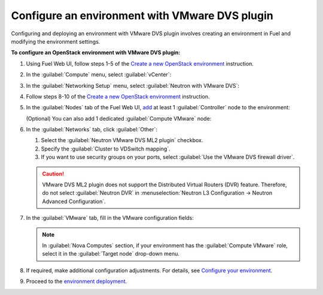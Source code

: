 .. _configure_env:

Configure an environment with VMware DVS plugin
~~~~~~~~~~~~~~~~~~~~~~~~~~~~~~~~~~~~~~~~~~~~~~~~

Configuring and deploying an environment with VMware DVS plugin involves
creating an environment in Fuel and modifying the environment settings.

**To configure an OpenStack environment with VMware DVS plugin:**

#. Using Fuel Web UI, follow steps 1-5 of the `Create a new OpenStack
   environment <http://docs.openstack.org/developer/fuel-docs/userdocs/fuel-user-guide/create-environment/start-create-env.html>`_
   instruction.

#. In the :guilabel:`Compute` menu, select :guilabel:`vCenter`:

   .. image:: _static/compute.png
      :width: 100%

.. raw:: latex

   \pagebreak

3. In the :guilabel:`Networking Setup` menu, select
   :guilabel:`Neutron with VMware DVS`:

   .. image:: _static/net.png
      :width: 100%

#. Follow steps 8-10 of the `Create a new OpenStack
   environment <http://docs.openstack.org/developer/fuel-docs/userdocs/fuel-user-guide/create-environment/start-create-env.html>`_
   instruction.

#. In the :guilabel:`Nodes` tab of the Fuel Web UI, `add
   <http://docs.openstack.org/developer/fuel-docs/userdocs/fuel-user-guide/configure-environment/add-nodes.html>`_
   at least 1 :guilabel:`Controller` node to the environment:

   .. image:: _static/nodes-controller.png
      :width: 100%

   (Optional) You can also add 1 dedicated :guilabel:`Compute VMware` node:

   .. image:: _static/nodes-vmware.png
      :width: 100%

.. raw:: latex

   \pagebreak

6. In the :guilabel:`Networks` tab, click :guilabel:`Other`:

   #. Select the :guilabel:`Neutron VMware DVS ML2 plugin` checkbox.
   #. Specify the :guilabel:`Cluster to VDSwitch mapping`.
   #. If you want to use security groups on your ports, select
      :guilabel:`Use the VMware DVS firewall driver`.

   .. image:: _static/settings.png
      :width: 100%

   .. caution::
      VMware DVS ML2 plugin does not support the Distributed Virtual Routers
      (DVR) feature. Therefore, do not select :guilabel:`Neutron DVR` in
      :menuselection:`Neutron L3 Configuration -> Neutron Advanced Configuration`.

.. raw:: latex

   \pagebreak

7. In the :guilabel:`VMware` tab, fill in the VMware configuration fields:

   .. image:: _static/vmware.png
      :width: 100%

   .. note:: In :guilabel:`Nova Computes` section, if your environment has
      the :guilabel:`Compute VMware` role, select it in the
      :guilabel:`Target node` drop-down menu.

#. If required, make additional configuration adjustments. For details, see
   `Configure your environment <http://docs.openstack.org/developer/fuel-docs/userdocs/fuel-user-guide/configure-environment.html>`_.

#. Proceed to the `environment deployment <http://docs.openstack.org/developer/fuel-docs/userdocs/fuel-user-guide/deploy-environment.html>`_.

.. raw:: latex

   \pagebreak
